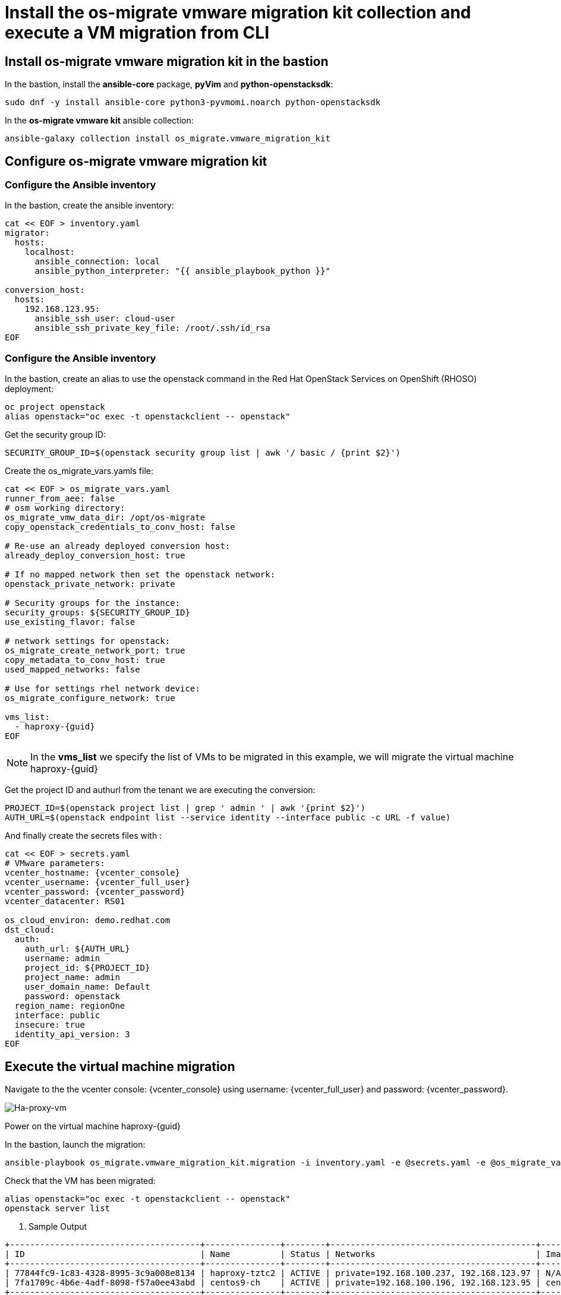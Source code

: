 = Install the os-migrate vmware migration kit collection and execute a VM migration from CLI

== Install os-migrate vmware migration kit in the bastion

In the bastion, install the *ansible-core* package, *pyVim* and *python-openstacksdk*:

[source,bash,role=execute]
----
sudo dnf -y install ansible-core python3-pyvmomi.noarch python-openstacksdk
----

In the *os-migrate vmware kit* ansible collection:

[source,bash,role=execute]
----
ansible-galaxy collection install os_migrate.vmware_migration_kit
----

== Configure os-migrate vmware migration kit

=== Configure the Ansible inventory

In the bastion, create the ansible inventory:

[source,bash,role=execute]
----
cat << EOF > inventory.yaml
migrator:
  hosts:
    localhost:
      ansible_connection: local
      ansible_python_interpreter: "{{ ansible_playbook_python }}"

conversion_host:
  hosts:
    192.168.123.95:
      ansible_ssh_user: cloud-user
      ansible_ssh_private_key_file: /root/.ssh/id_rsa
EOF
----

=== Configure the Ansible inventory

In the bastion, create an alias to use the openstack command in the Red Hat OpenStack Services on OpenShift (RHOSO) deployment:

[source,bash,role=execute]
----
oc project openstack
alias openstack="oc exec -t openstackclient -- openstack"
----

Get the security group ID:

[source,bash,role=execute]
----
SECURITY_GROUP_ID=$(openstack security group list | awk '/ basic / {print $2}')
----

Create the os_migrate_vars.yamls file:

[source,bash,role=execute,,subs=attributes]
----
cat << EOF > os_migrate_vars.yaml
runner_from_aee: false
# osm working directory:
os_migrate_vmw_data_dir: /opt/os-migrate
copy_openstack_credentials_to_conv_host: false

# Re-use an already deployed conversion host:
already_deploy_conversion_host: true

# If no mapped network then set the openstack network:
openstack_private_network: private

# Security groups for the instance:
security_groups: ${SECURITY_GROUP_ID}
use_existing_flavor: false

# network settings for openstack:
os_migrate_create_network_port: true
copy_metadata_to_conv_host: true
used_mapped_networks: false

# Use for settings rhel network device:
os_migrate_configure_network: true

vms_list:
  - haproxy-{guid}
EOF
----

[NOTE]

In the *vms_list* we specify the list of VMs to be migrated in this example, we will migrate the virtual machine haproxy-{guid}

Get the project ID and authurl from the tenant we are executing the conversion:

[source,bash,role=execute]
----
PROJECT_ID=$(openstack project list | grep ' admin ' | awk '{print $2}')
AUTH_URL=$(openstack endpoint list --service identity --interface public -c URL -f value)
----

And finally create the secrets files with :

[source,bash,role=execute,subs=attributes]
----
cat << EOF > secrets.yaml
# VMware parameters:
vcenter_hostname: {vcenter_console}
vcenter_username: {vcenter_full_user}
vcenter_password: {vcenter_password}
vcenter_datacenter: RS01

os_cloud_environ: demo.redhat.com
dst_cloud:
  auth:
    auth_url: ${AUTH_URL}
    username: admin
    project_id: ${PROJECT_ID}
    project_name: admin
    user_domain_name: Default
    password: openstack
  region_name: regionOne
  interface: public
  insecure: true
  identity_api_version: 3
EOF
----

== Execute the virtual machine migration

Navigate to the the vcenter console: {vcenter_console} using username: {vcenter_full_user} and password: {vcenter_password}.

image::ha-proxy-power-on.png[Ha-proxy-vm]

Power on the virtual machine haproxy-{guid}

In the bastion, launch the migration:

[source,bash,role=execute,subs=attributes]
----
ansible-playbook os_migrate.vmware_migration_kit.migration -i inventory.yaml -e @secrets.yaml -e @os_migrate_vars.yaml
----

Check that the VM has been migrated:

[source,bash,role=execute,subs=attributes]
----
alias openstack="oc exec -t openstackclient -- openstack"
openstack server list
----

. Sample Output

[source,bash]
----
+--------------------------------------+---------------+--------+-----------------------------------------+--------------------------+--------------------------+
| ID                                   | Name          | Status | Networks                                | Image                    | Flavor                   |
+--------------------------------------+---------------+--------+-----------------------------------------+--------------------------+--------------------------+
| 77844fc9-1c83-4328-8995-3c9a008e8134 | haproxy-tztc2 | ACTIVE | private=192.168.100.237, 192.168.123.97 | N/A (booted from volume) | osm-vmware-haproxy-tztc2 |
| 7fa1709c-4b6e-4adf-8098-f57a0ee43abd | centos9-ch    | ACTIVE | private=192.168.100.196, 192.168.123.95 | centos9-image            | migrate                  |
+--------------------------------------+---------------+--------+-----------------------------------------+--------------------------+--------------------------+
----

Ping the migrated VM:

[source,bash]
----
ping 192.168.123.97
PING 192.168.123.97 (192.168.123.97) 56(84) bytes of data.
64 bytes from 192.168.123.97: icmp_seq=1 ttl=63 time=1.41 ms
64 bytes from 192.168.123.97: icmp_seq=2 ttl=63 time=0.792 ms
----